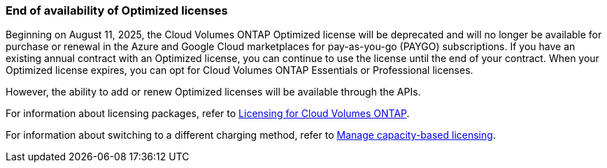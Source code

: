 === End of availability of Optimized licenses

Beginning on August 11, 2025, the Cloud Volumes ONTAP Optimized license will be deprecated and will no longer be available for purchase or renewal in the Azure and Google Cloud marketplaces for pay-as-you-go (PAYGO) subscriptions. If you have an existing annual contract with an Optimized license, you can continue to use the license until the end of your contract. When your Optimized license expires, you can opt for Cloud Volumes ONTAP Essentials or Professional licenses.

However, the ability to add or renew Optimized licenses will be available through the APIs.

For information about licensing packages, refer to https://docs.netapp.com/us-en/bluexp-cloud-volumes-ontap/concept-licensing.html[Licensing for Cloud Volumes ONTAP^].

For information about switching to a different charging method, refer to https://docs.netapp.com/us-en/bluexp-cloud-volumes-ontap/task-manage-capacity-licenses.html[Manage capacity-based licensing^].